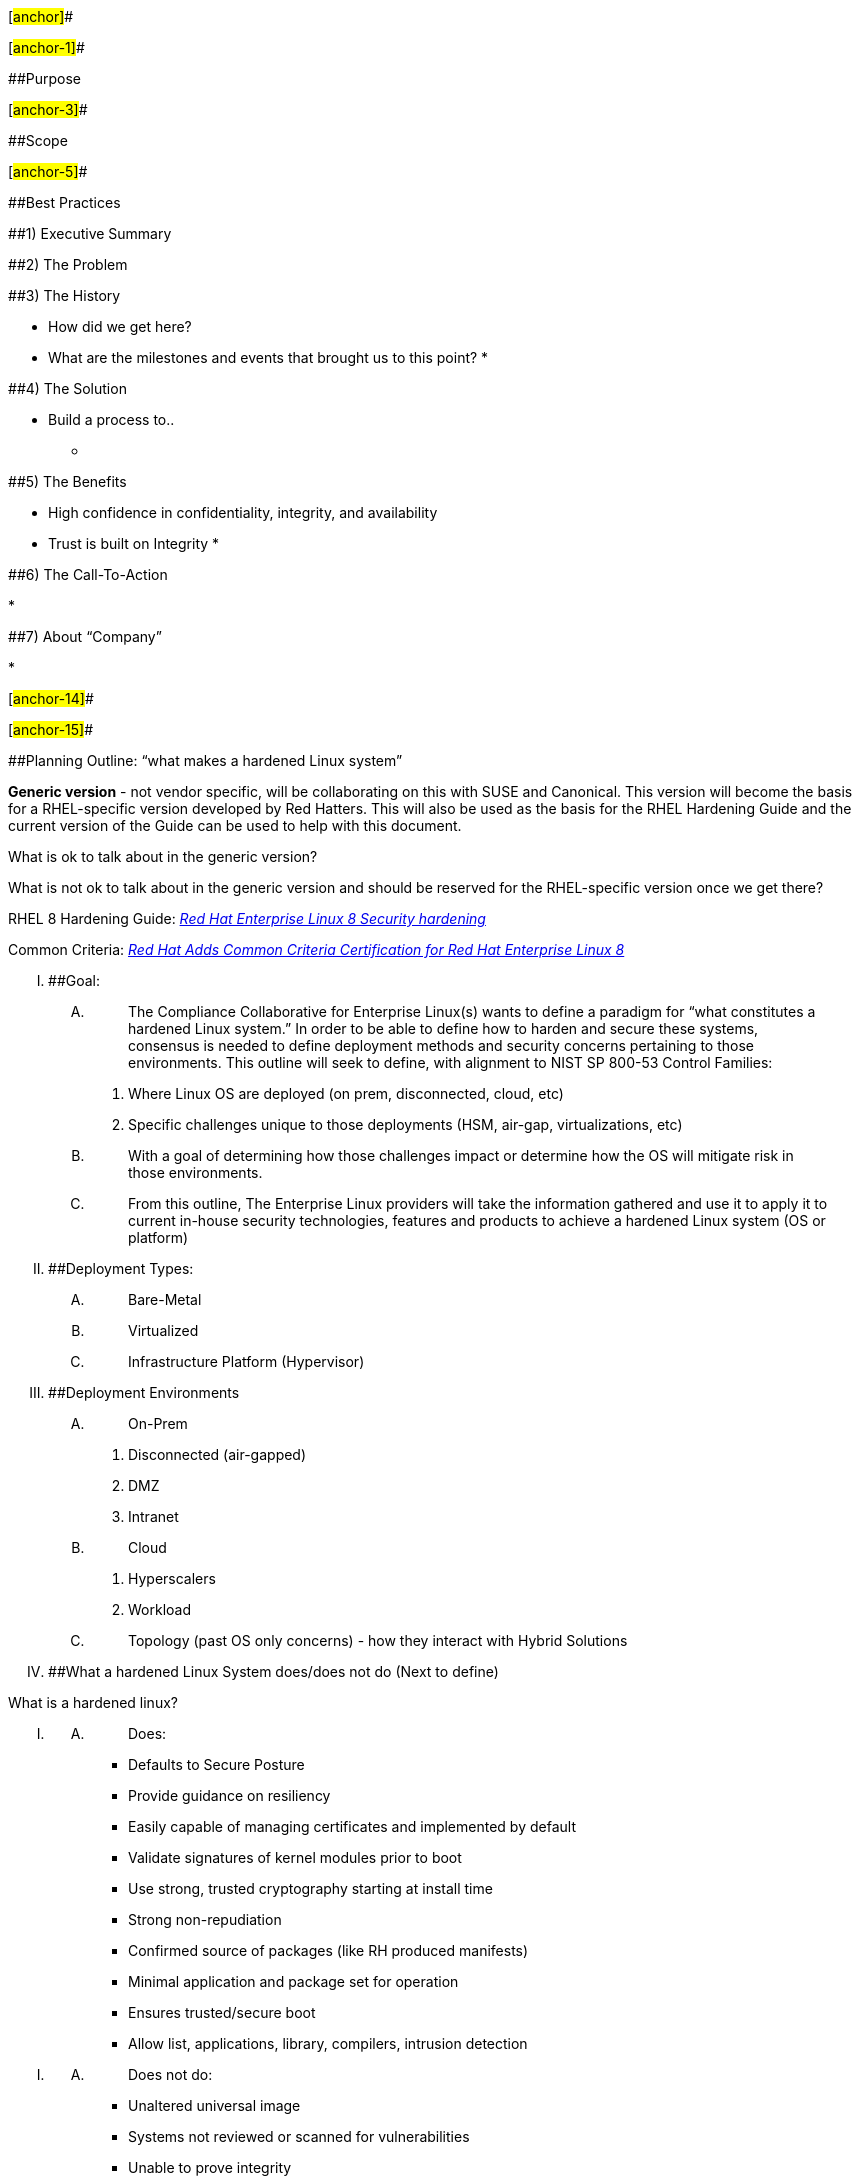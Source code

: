 [#anchor]##

[#anchor-1]##

[#anchor-2]####Purpose

[#anchor-3]##

[#anchor-4]####Scope

[#anchor-5]##

[#anchor-6]####Best Practices

====================================================

[#anchor-7]####1) Executive Summary

[#anchor-8]####2) The Problem

[#anchor-9]####3) The History

* How did we get here?
* What are the milestones and events that brought us to this point?
* 

[#anchor-10]####4) The Solution

* Build a process to..
** {blank}
+
____
____

[#anchor-11]####5) The Benefits

* High confidence in confidentiality, integrity, and availability
* Trust is built on Integrity
* 

[#anchor-12]####6) The Call-To-Action

* 

[#anchor-13]####7) About “Company”

* 

[#anchor-14]##

[#anchor-15]##

[#anchor-16]####Planning Outline: “what makes a hardened Linux system”

**Generic version** - not vendor specific, will be collaborating on this
with SUSE and Canonical. This version will become the basis for a
RHEL-specific version developed by Red Hatters. This will also be used
as the basis for the RHEL Hardening Guide and the current version of the
Guide can be used to help with this document.

What is ok to talk about in the generic version?

What is not ok to talk about in the generic version and should be
reserved for the RHEL-specific version once we get there?

RHEL 8 Hardening Guide:
https://access.redhat.com/documentation/en-us/red_hat_enterprise_linux/8/pdf/security_hardening/Red_Hat_Enterprise_Linux-8-Security_hardening-en-US.pdf[_Red
Hat Enterprise Linux 8 Security hardening_]

Common Criteria:
https://www.redhat.com/en/about/press-releases/red-hat-adds-common-criteria-certification-red-hat-enterprise-linux-8[_Red
Hat Adds Common Criteria Certification for Red Hat Enterprise Linux 8_]

[upperroman]
. [#anchor-17]####Goal:
[upperalpha]
.. {blank}
+
____
The Compliance Collaborative for Enterprise Linux(s) wants to define a
paradigm for “what constitutes a hardened Linux system.” In order to be
able to define how to harden and secure these systems, consensus is
needed to define deployment methods and security concerns pertaining to
those environments. This outline will seek to define, with alignment to
NIST SP 800-53 Control Families:
____
[arabic]
... Where Linux OS are deployed (on prem, disconnected, cloud, etc)
... Specific challenges unique to those deployments (HSM, air-gap,
virtualizations, etc)
.. {blank}
+
____
With a goal of determining how those challenges impact or determine how
the OS will mitigate risk in those environments.
____
.. {blank}
+
____
From this outline, The Enterprise Linux providers will take the
information gathered and use it to apply it to current in-house security
technologies, features and products to achieve a hardened Linux system
(OS or platform)
____
. [#anchor-18]####Deployment Types:
[upperalpha]
.. {blank}
+
____
Bare-Metal
____
.. {blank}
+
____
Virtualized
____
.. {blank}
+
____
Infrastructure Platform (Hypervisor)
____
. [#anchor-19]####Deployment Environments
[upperalpha]
.. {blank}
+
____
On-Prem
____
[arabic]
... Disconnected (air-gapped)
... DMZ
... Intranet
.. {blank}
+
____
Cloud
____
[arabic]
... Hyperscalers
... Workload
.. {blank}
+
____
Topology (past OS only concerns) - how they interact with Hybrid
Solutions
____
. [#anchor-20]####What a hardened Linux System does/does not do (Next to
define)

What is a hardened linux?

____
____

[upperroman]
. {blank}
[upperalpha]
.. {blank}
+
____
Does:
____

* Defaults to Secure Posture
* Provide guidance on resiliency
* Easily capable of managing certificates and implemented by default
* Validate signatures of kernel modules prior to boot
* Use strong, trusted cryptography starting at install time
* Strong non-repudiation
* Confirmed source of packages (like RH produced manifests)
* Minimal application and package set for operation
* Ensures trusted/secure boot
* Allow list, applications, library, compilers, intrusion detection

[upperroman]
. {blank}
[upperalpha]
.. {blank}
+
____
Does not do:
____

* Unaltered universal image
* Systems not reviewed or scanned for vulnerabilities
* Unable to prove integrity
* Out of date/unpatched system (unsupported; EOL)
* No enterprise security integration
* Logging disabled
* No firewall enabled
* Weak access controls
* Do not uniquely identify users
* Lack of good time source
* Supported known compromised encryption protocols
* Manual efforts; not automated

[upperroman]
. [#anchor-21]####Continually Maintain

[#anchor-22]####Vendor Content

Describe process for vendors to create and sign their content (ex,
packages, base images, etc) for Consumers to use to build their
Organization base images

- Package manifests

-Checksums

-GPG signatures

-Vendor support contract to provide package updates and ongoing
maintenance

[#anchor-23]####Consumer Organization Base Image(s)

This process should be automated and continually run on a recurring time
basis as well as ad hoc as needed.

This process is the same whether building an organization's base image,
ex just Linux with minimum packages, or a layered image such as a
container, a specific piece of middleware, or a mission application
layered on top of the base image or a layered image.

[upperroman]
. {blank}
[upperalpha]
.. {blank}
+
____
pull install content or pre-made image from Trusted source
____
.. {blank}
+
____
pull additional content required to be installed on top of base install
or base pre-made image to meet mission or hardening requirements
____
.. {blank}
+
____
verify pulled content or pre-made image signatures are signed with
trusted keys
____
.. {blank}
+
____
if doing fresh install, install from content pulled from Trusted source
signed with trusted keys
____
.. {blank}
+
____
install any additional required content from Trusted source signed with
Trusted keys
____
.. {blank}
+
____
configure system has per hardening guidelines/requirements
____
.. {blank}
+
____
scan system for vulnerabilities, EX CVEs
____
.. {blank}
+
____
scan system for compliance checks
____
.. {blank}
+
____
prepare installed system for templatization, ex
____
[arabic]
... wipe hostname, network configuration, any other machine identifying
info
.. {blank}
+
____
turn system into templatized image
____
.. {blank}
+
____
create test system from new image
____
.. {blank}
+
____
scan test system for vulnerabilities, EX CVEs
____
.. {blank}
+
____
scan test system for compliance checks
____
.. {blank}
+
____
run any mission specific functionality tests against test system
____
.. {blank}
+
____
delete test system
____
.. {blank}
+
____
publish template
____
.. {blank}
+
____
sign template
____
.. {blank}
+
____
notify dependent layered template jobs and runtime systems of new base
image to kick off their release engineering process
____
.. {blank}
+
____
____
.. {blank}
+
____
Verify Logging in enabled and creating logs
____
.. {blank}
+
____
Regularly confirmed backed up
____
.. {blank}
+
____
Data at rest enabled
____
.. {blank}
+
____
Data in motion - validated encryption
____
.. {blank}
+
____
Data Loss prevention
____
.. {blank}
+
____
Access control validation and maintenance (RBAC and ABAC)
____
.. {blank}
+
____
Enterprise defined User accounts (Central and standalone)
____
.. {blank}
+
____
____

[#anchor-24]####Consumer Organization Runtime System(s) Integration and
Deployment

*DOING* - describe process for Consumer Organization to continually
integrate runtime systems on top of base images and deploy them

-See To Do section above

Summary of our Hardened Delivery model:

Phase 1: (isolated provisioning zone)

* Kickstarted from immutable media (RHEL DVD downloaded, checksum
validated, scanned)
*  SELinux enforcing
*  Firewall enforcing, add 22 (and 4750 for us)
*  FIPS=1
*  Partitions per stig and sanity (/tmp, /var, /opt, /var/log ,
/var/log/audit, /home…)
*  Software added/removed for STIG from ideally minimal install.
*  Kdump killed
*  Postinstall script run for enterprise agent install (bladelogic)

At this point, as a vm template, the template would be cut here and
phase 2 would start on vmware deploy triggers. For a physical blade,
phase 2 just continues the process

Phase 2: (isolated provisioning zone)

* Automation properties populated and pushed for network zone,
tenant/business system, etc including metadata on ownership, function,
known accepted security exceptions
* Compliance as Code current “accepted” release (we made minor changes)
pushed out to server (content, custom toolset) with other defined
required files including enterprise-wide tailoring files.

Patch Server from current repo, reboot

Deployed by Template:

* Enterprise-mandated software suites deployed to server (McAfee HBSS,
Netbackup)
** {blank}
+
____
Deployments tailored based on network zone properties
____
* Customized SELinux packages pushed for enterprise and/or business
software
* Enterprise and business-system firewall rules
* Standard network customizations for DNS, Time, mail gateway, etc

Deployed by ansible:

* FAPolicyD enterprise base configuration
* AIDE entreprise base configuration
* A few other random bits

Hardening pass 1:

Execute oscap run against compliance as code content with os-specific
tailoring file. Custom python integrated zone, system, etc exceptions
into master tailoring file for server and validates during runtime. Run
applies all STIG’s present in content_profile_stig with changes noted in
tailoring.

Hardening pass 2:

Anything not found in the CAC content got written and dumped into a
master ansible yaml and included in pass 2… last check, i think there
138. Ansible was configured to use exception logic fed into hardening
pass 1 as well for a unified approach.

Patch server, reboot

Install phase automation steps complete. VM or server shut down, and
moved to either destination service zone (non-dmz) or dmz install zone
(dmz with explicit reachback to software repos)

Phase 3: “Destination Zone”

* More automation logic, then…
* Add centrally managed user accounts and ssh-rsa public keys
* Install and configure zone-dependent software (Solarwinds, others)
* Patch and reboot (in case physical delay in hardware moves)
* Kick off SCC, OSCAP, and ACAS scans.
* Publish scan results to file share

Build complete.

So going through this in my mind, i see some things the jump right out
at me as adding value to “hardened”

* Validated immutable media at the source
* Cryptographically validated patch sources
* FIPS encryption validation and enforcement from the initial boot
* Automated scan and remediation content
* Openly published compliance available to system owners
* Deliberate, well conceived security plan
* Compliant by Delivery, noncompliant by explicit administrative action
* Full nonrepudiation (All those lovely audit STIGs automatically
applied…)

[#anchor-25]####Consumer Organization Runtime Systems Monitoring

**Organization **describes processes for:

* Consumer Organization to continually scan runtime systems
* for new static vulnerabilities (CVEs),
* static compliance drift (ex, comparisons against STIG)
* life intrusion events.
* Additionally scanning Consumer Organization Base Images at rest for
static vulnerabilities and static compliance drift to mark as stale as
new vulnerabilities and compliance criteria are released and old images
become vulnerabile.
* Continuous observability and monitoring
* 
